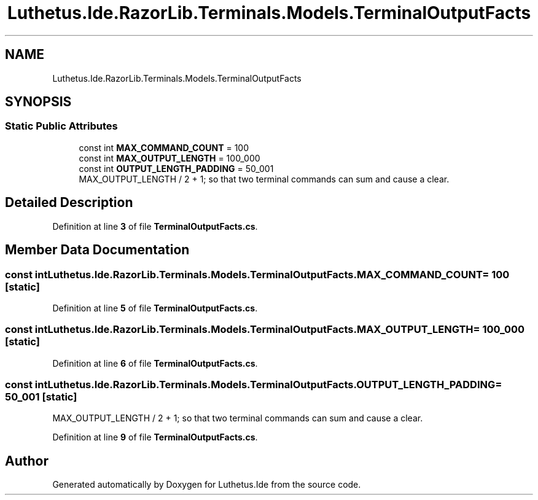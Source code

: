 .TH "Luthetus.Ide.RazorLib.Terminals.Models.TerminalOutputFacts" 3 "Version 1.0.0" "Luthetus.Ide" \" -*- nroff -*-
.ad l
.nh
.SH NAME
Luthetus.Ide.RazorLib.Terminals.Models.TerminalOutputFacts
.SH SYNOPSIS
.br
.PP
.SS "Static Public Attributes"

.in +1c
.ti -1c
.RI "const int \fBMAX_COMMAND_COUNT\fP = 100"
.br
.ti -1c
.RI "const int \fBMAX_OUTPUT_LENGTH\fP = 100_000"
.br
.ti -1c
.RI "const int \fBOUTPUT_LENGTH_PADDING\fP = 50_001"
.br
.RI "MAX_OUTPUT_LENGTH / 2 + 1; so that two terminal commands can sum and cause a clear\&. "
.in -1c
.SH "Detailed Description"
.PP 
Definition at line \fB3\fP of file \fBTerminalOutputFacts\&.cs\fP\&.
.SH "Member Data Documentation"
.PP 
.SS "const int Luthetus\&.Ide\&.RazorLib\&.Terminals\&.Models\&.TerminalOutputFacts\&.MAX_COMMAND_COUNT = 100\fR [static]\fP"

.PP
Definition at line \fB5\fP of file \fBTerminalOutputFacts\&.cs\fP\&.
.SS "const int Luthetus\&.Ide\&.RazorLib\&.Terminals\&.Models\&.TerminalOutputFacts\&.MAX_OUTPUT_LENGTH = 100_000\fR [static]\fP"

.PP
Definition at line \fB6\fP of file \fBTerminalOutputFacts\&.cs\fP\&.
.SS "const int Luthetus\&.Ide\&.RazorLib\&.Terminals\&.Models\&.TerminalOutputFacts\&.OUTPUT_LENGTH_PADDING = 50_001\fR [static]\fP"

.PP
MAX_OUTPUT_LENGTH / 2 + 1; so that two terminal commands can sum and cause a clear\&. 
.PP
Definition at line \fB9\fP of file \fBTerminalOutputFacts\&.cs\fP\&.

.SH "Author"
.PP 
Generated automatically by Doxygen for Luthetus\&.Ide from the source code\&.
